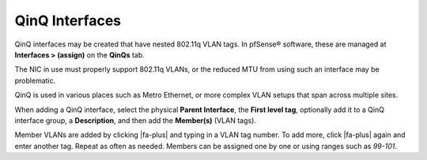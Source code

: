 QinQ Interfaces
===============

QinQ interfaces may be created that have nested 802.11q VLAN tags. In
pfSense® software, these are managed at **Interfaces > (assign)** on
the **QinQs** tab.

The NIC in use must properly support 802.11q VLANs, or the reduced MTU
from using such an interface may be problematic.

QinQ is used in various places such as Metro Ethernet, or more complex
VLAN setups that span across multiple sites.

When adding a QinQ interface, select the physical **Parent Interface**,
the **First level tag**, optionally add it to a QinQ interface group, a
**Description**, and then add the **Member(s)** (VLAN tags).

Member VLANs are added by clicking |fa-plus| and typing in a VLAN tag number.
To add more, click |fa-plus| again and enter another tag. Repeat as often as
needed. Members can be assigned one by one or using ranges such as
*99-101*.
